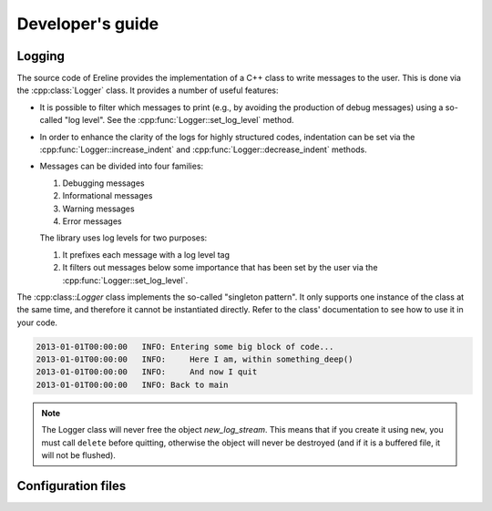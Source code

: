 .. highlight:: cpp

.. Developer's guide

Developer's guide
=================

Logging
-------

The source code of Ereline provides the implementation of a C++ class
to write messages to the user. This is done via the
:cpp:class:`Logger` class. It provides a number of useful features:

* It is possible to filter which messages to print (e.g., by avoiding
  the production of debug messages) using a so-called "log level". See
  the :cpp:func:`Logger::set_log_level` method.
* In order to enhance the clarity of the logs for highly structured
  codes, indentation can be set via the
  :cpp:func:`Logger::increase_indent` and
  :cpp:func:`Logger::decrease_indent` methods.
* Messages can be divided into four families:

  1. Debugging messages
  2. Informational messages
  3. Warning messages
  4. Error messages

  The library uses log levels for two purposes:

  1. It prefixes each message with a log level tag
  2. It filters out messages below some importance that has been set
     by the user via the :cpp:func:`Logger::set_log_level`.

The :cpp:class::`Logger` class implements the so-called "singleton
pattern". It only supports one instance of the class at the same time,
and therefore it cannot be instantiated directly. Refer to the class'
documentation to see how to use it in your code.

.. cpp:class:: Logger

  The Logger class is used to provide informative messages to the user
  as well as useful debug information to the developer.

  You do not instantiate objects of the Logger type. Instead, there is
  a global object that can be accessed using Logger::get_instance().

  Here is an example which shows how to use it. By default the
  messages are print to the standard error stream ::

    #include <logger.hpp>

    void do_something()
    {
       autolog = Logger::get_instance();
       log->info("Entering do_something()");

       // ...

       log->info("Here do_something() ends");
    }

.. cpp:function:: Logger * Logger::get_instance()

  This static method returns a pointer to the global Logger object,
  the one and only that must be used. Typically, at the beginning of
  every function that uses logging facilities you call this function
  to retrieve a pointer to the object, and then you use it. This
  object must never be freed.

.. cpp:type:: enum Log_level

  Log levels. They are listed in increasing order of importance. Every
  time you ask the :cpp:class:`Logger` class to emit a message (e.g.,
  via the :cpp:func:`Logger::log` method), the user has to specify the
  level associated with the message. The available levels are:
  ``DEBUG``, ``INFO``, ``WARNING``, and ``ERROR``

.. cpp:function:: void Logger::log(Log_level level, const std::string & string) const

  This function is the most generic way to produce log messages. The
  caller must specify the level of the message (i.e., its "severity")
  as well as the message itself. The message will be printed only if
  the default log level is lower or equal to *level*, otherwise the
  function will do nothing.

  Typically, the user will use other high-level functions provided by
  :cpp:class:`Logger`, e.g., :cpp:func:`Logger::debug`,
  :cpp:func:`Logger::info`, :cpp:func:`Logger::warning`, and
  :cpp:func:`Logger::error`.

.. cpp:function:: void Logger::debug(const std::string & string) const
.. cpp:function:: void Logger::debug(const boost::format & string_fmt) const

  Emit a debug message. This is a wrapper around the
  :cpp:func:`Logger::log` method.

.. cpp:function:: void Logger::info(const std::string & string) const
.. cpp:function:: void Logger::info(const boost::format & string_fmt) const

  Emit an informational message. This is a wrapper around the
  :cpp:func:`Logger::log` method.

.. cpp:function:: void Logger::warning(const std::string & string) const
.. cpp:function:: void Logger::warning(const boost::format & string_fmt) const

  Emit a warning message. This is a wrapper around the
  :cpp:func:`Logger::log` method.

.. cpp:function:: void error(const std::string & string) const
.. cpp:function:: void error(const boost::format & string_fmt) const

  Emit a error message. This is a wrapper around the
  :cpp:func:`Logger::log` method. Such error messages are always
  printed, i.e., irrespectively of the log level set by
  :cpp:func:`Logger::set_log_level`.

.. cpp:function:: void Logger::increase_indent()

  This function is useful when the code is entering some section
  where a lot of error messages are going to be produced. The
  :cpp:func:`Logger::log` function will then use horizontal spaces to
  visually suggest a tree-like structure of the messages.
  
  To decrease the indentation level, use :cpp:func:`Logger::decrease_indent`.

  Consider the following example ::

    void something_deep()
    {
       log->info("Here I am, within something_deep()");
       log->info("And now I quit");
    }
  
    void main()
    {
       auto * log = Logger::get_instance();
       log->info("Entering some big block of code...");
  
       log->increase_indent();
       something_deep();
       log->decrease_indent();
  
       log->info("Back to main");
    }

  
  The output of the program will be:

.. code-block:: none

       2013-01-01T00:00:00   INFO: Entering some big block of code...
       2013-01-01T00:00:00   INFO:     Here I am, within something_deep()
       2013-01-01T00:00:00   INFO:     And now I quit
       2013-01-01T00:00:00   INFO: Back to main

.. cpp:function:: void Logger::decrease_indent()

  Decrease the indent level. See :cpp:func:`Logger::increase_indent`.

.. cpp:function:: void Logger::set_stream(std::ostream * new_log_stream)

  Set a different output stream
 
  This function allows to select a different destination for logging
  messages than standard error. You must pass the pointer to a
  ``std::ostream`` object whose lifetime is equal to the global Logger
  object (i.e., probably you want it to be kept open till the program
  ends).
 
  This means that the following code is likely to make the program
  crash ::
 
    void do_something()
    {
       std::ofstream log_stream("./my_log.txt");
       auto * log = Logger::get_instance();
       log->set_stream(&log_stream);
    }
 
  The problem with this code is that *log_stream* will be destroyed
  once ``do_something()`` ends: if some other place in the code is
  going to call Logger's functions after the call to
  ``do_something()``, it will refer to a stream that does no longer
  exist in memory.
 
  The safest place to use :cpp:func:`Logger::set_stream` is in
  ``main``.
 
.. note::

  The Logger class will never free the object *new_log_stream*. This
  means that if you create it using ``new``, you must call ``delete``
  before quitting, otherwise the object will never be destroyed (and
  if it is a buffered file, it will not be flushed).

.. cpp:function:: void Logger::set_log_level(Log_level new_level)

  Select which log message should be produced and which ones should be
  ignored. After a call to this method, every message whose level is
  smaller than *new_level* will be silently thrown out.
 
  This facility is useful if you want to reduce the volume of messages
  produced by your application.
 
  The following example will turn off debug messages before
  running ``do_something()`` (presmuably because the function
  outputs a lot of them), and then it will restore the original
  log level thanks to :cpp:func:`Logger::get_log_level` ::

    Log_level old_level = log->get_log_level();
    log->set_log_level(Log_level::INFO);
    do_something();
    log->set_log_level(old_level);

  See also :cpp:func:`Logger::get_log_level`.

.. cpp:function:: Log_level Logger::get_log_level() const

  Return the log level set by the previous call to
  :cpp:func:`Logger::set_log_level`.

Configuration files
-------------------

